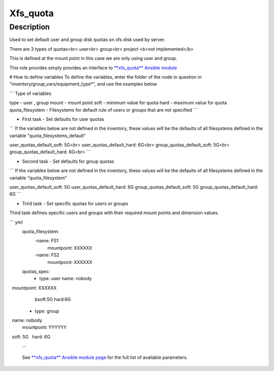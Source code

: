 Xfs_quota
----------

Description
^^^^^^^^^^^

Used to set default user and group disk quotas on xfs disk used by server.

There are 3 types of quotas<br>
user<br>
group<br>
project <b>not implemented</b>

This is defined at the mount point in this case we are only using user and group.

This role provides simply provides an interface to `**xfs_quota** Ansible module <https://docs.ansible.com/ansible/latest/collections/community/general/xfs_quota_module.html>`_


# How to define variables
To define the variables, enter the folder of the node in question in 
"inventory/group_vars/equipment_type*", and use the examples below

```
Type of variables

type  - user , group  
mount - mount point
soft  - minimum value for quota
hard  - maximum value for quota
quota_filesystem - Filesystems for default rule of users
or groups that are not specified
```

- First task - Set defaults for user quotas

```
If the variables below are not defined in the inventory, 
these values will be the defaults of all filesystems defined in the variable
"quota_filesystems_default"

user_quotas_default_soft: 5G<br>
user_quotas_default_hard: 6G<br>
group_quotas_default_soft: 5G<br>
group_quotas_default_hard: 6G<br>
```


- Second task - Set defaults for group quotas

```
If the variables below are not defined in the inventory, these values
will be the defaults of all filesystems defined in the variable 
"quota_filesystem"

user_quotas_default_soft: 5G
user_quotas_default_hard: 6G
group_quotas_default_soft: 5G
group_quotas_default_hard: 6G
```


- Trird task - Set specific quotas for users or groups

Third task defines specific users and groups with their required mount points and 
dimension values.

``` yml
  quota_filesystem:
   -name: FS1
    mountpoint: XXXXXX

   -name: FS2
    mountpoint: XXXXXX
    
  quotas_spec:
   - type: user
     name: nobody
     mountpoint: XXXXXX
     bsoft:5G
     hard:6G
  
  - type: group
    name: nobody
    mountpoint: YYYYYY
    soft: 5G
    hard: 6G
 ```



 See `**xfs_quota** Ansible module page <https://docs.ansible.com/ansible/latest/collections/community/general/xfs_quota_module.html>`_
 for the full list of available parameters.

